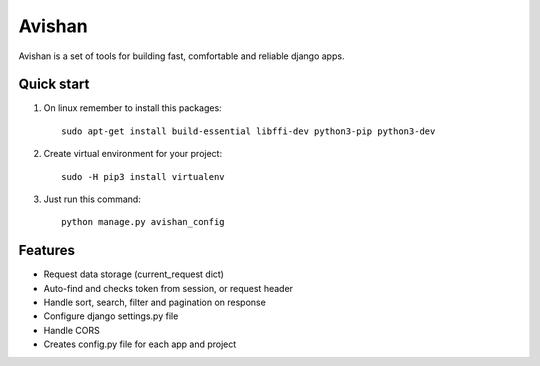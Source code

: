 =======
Avishan
=======

Avishan is a set of tools for building fast, comfortable and reliable django apps.

Quick start
-----------

1. On linux remember to install this packages::

    sudo apt-get install build-essential libffi-dev python3-pip python3-dev

2. Create virtual environment for your project::

    sudo -H pip3 install virtualenv

3. Just run this command::

    python manage.py avishan_config

Features
--------
* Request data storage (current_request dict)
* Auto-find and checks token from session, or request header
* Handle sort, search, filter and pagination on response
* Configure django settings.py file
* Handle CORS
* Creates config.py file for each app and project